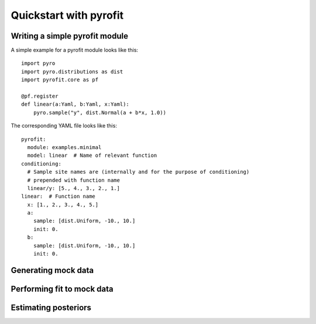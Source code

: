 Quickstart with pyrofit
=======================

Writing a simple pyrofit module
-------------------------------

A simple example for a pyrofit module looks like this::

    import pyro
    import pyro.distributions as dist
    import pyrofit.core as pf
    
    @pf.register
    def linear(a:Yaml, b:Yaml, x:Yaml):
        pyro.sample("y", dist.Normal(a + b*x, 1.0))


The corresponding YAML file looks like this::

    pyrofit:
      module: examples.minimal
      model: linear  # Name of relevant function
    conditioning:
      # Sample site names are (internally and for the purpose of conditioning)
      # prepended with function name
      linear/y: [5., 4., 3., 2., 1.]
    linear:  # Function name
      x: [1., 2., 3., 4., 5.]
      a:
        sample: [dist.Uniform, -10., 10.]
        init: 0.
      b:
        sample: [dist.Uniform, -10., 10.]
        init: 0.
    
    
Generating mock data
--------------------


Performing fit to mock data
---------------------------


Estimating posteriors
---------------------

